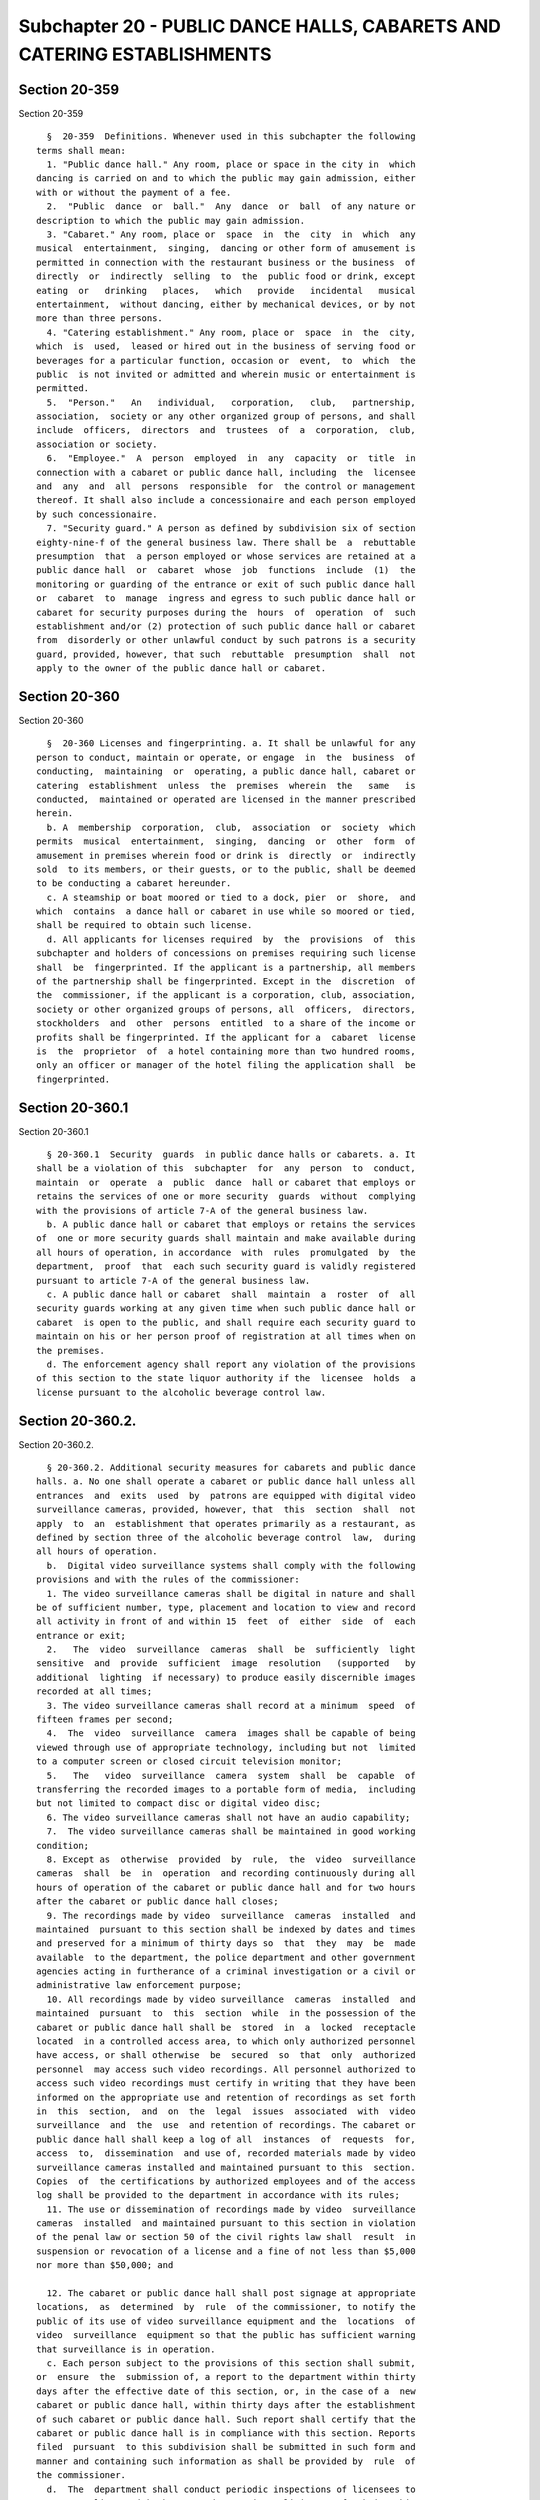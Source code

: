 Subchapter 20 - PUBLIC DANCE HALLS, CABARETS AND CATERING ESTABLISHMENTS
========================================================================

Section 20-359
--------------

Section 20-359 ::    
        
     
        §  20-359  Definitions. Whenever used in this subchapter the following
      terms shall mean:
        1. "Public dance hall." Any room, place or space in the city in  which
      dancing is carried on and to which the public may gain admission, either
      with or without the payment of a fee.
        2.  "Public  dance  or  ball."  Any  dance  or  ball  of any nature or
      description to which the public may gain admission.
        3. "Cabaret." Any room, place or  space  in  the  city  in  which  any
      musical  entertainment,  singing,  dancing or other form of amusement is
      permitted in connection with the restaurant business or the business  of
      directly  or  indirectly  selling  to  the  public food or drink, except
      eating  or   drinking   places,   which   provide   incidental   musical
      entertainment,  without dancing, either by mechanical devices, or by not
      more than three persons.
        4. "Catering establishment." Any room, place or  space  in  the  city,
      which  is  used,  leased or hired out in the business of serving food or
      beverages for a particular function, occasion or  event,  to  which  the
      public  is not invited or admitted and wherein music or entertainment is
      permitted.
        5.  "Person."   An   individual,   corporation,   club,   partnership,
      association,  society or any other organized group of persons, and shall
      include  officers,  directors  and  trustees  of  a  corporation,  club,
      association or society.
        6.  "Employee."  A  person  employed  in  any  capacity  or  title  in
      connection with a cabaret or public dance hall, including  the  licensee
      and  any  and  all  persons  responsible  for  the control or management
      thereof. It shall also include a concessionaire and each person employed
      by such concessionaire.
        7. "Security guard." A person as defined by subdivision six of section
      eighty-nine-f of the general business law. There shall be  a  rebuttable
      presumption  that  a person employed or whose services are retained at a
      public dance hall  or  cabaret  whose  job  functions  include  (1)  the
      monitoring or guarding of the entrance or exit of such public dance hall
      or  cabaret  to  manage  ingress and egress to such public dance hall or
      cabaret for security purposes during the  hours  of  operation  of  such
      establishment and/or (2) protection of such public dance hall or cabaret
      from  disorderly or other unlawful conduct by such patrons is a security
      guard, provided, however, that such  rebuttable  presumption  shall  not
      apply to the owner of the public dance hall or cabaret.
    
    
    
    
    
    
    

Section 20-360
--------------

Section 20-360 ::    
        
     
        §  20-360 Licenses and fingerprinting. a. It shall be unlawful for any
      person to conduct, maintain or operate, or engage  in  the  business  of
      conducting,  maintaining  or  operating, a public dance hall, cabaret or
      catering  establishment  unless  the  premises  wherein  the   same   is
      conducted,  maintained or operated are licensed in the manner prescribed
      herein.
        b. A  membership  corporation,  club,  association  or  society  which
      permits  musical  entertainment,  singing,  dancing  or  other  form  of
      amusement in premises wherein food or drink is  directly  or  indirectly
      sold  to its members, or their guests, or to the public, shall be deemed
      to be conducting a cabaret hereunder.
        c. A steamship or boat moored or tied to a dock, pier  or  shore,  and
      which  contains  a dance hall or cabaret in use while so moored or tied,
      shall be required to obtain such license.
        d. All applicants for licenses required  by  the  provisions  of  this
      subchapter and holders of concessions on premises requiring such license
      shall  be  fingerprinted. If the applicant is a partnership, all members
      of the partnership shall be fingerprinted. Except in the  discretion  of
      the  commissioner, if the applicant is a corporation, club, association,
      society or other organized groups of persons, all  officers,  directors,
      stockholders  and  other  persons  entitled  to a share of the income or
      profits shall be fingerprinted. If the applicant for a  cabaret  license
      is  the  proprietor  of  a hotel containing more than two hundred rooms,
      only an officer or manager of the hotel filing the application shall  be
      fingerprinted.
    
    
    
    
    
    
    

Section 20-360.1
----------------

Section 20-360.1 ::    
        
     
        § 20-360.1  Security  guards  in public dance halls or cabarets. a. It
      shall be a violation of this  subchapter  for  any  person  to  conduct,
      maintain  or  operate  a  public  dance  hall or cabaret that employs or
      retains the services of one or more security  guards  without  complying
      with the provisions of article 7-A of the general business law.
        b. A public dance hall or cabaret that employs or retains the services
      of  one or more security guards shall maintain and make available during
      all hours of operation, in accordance  with  rules  promulgated  by  the
      department,  proof  that  each such security guard is validly registered
      pursuant to article 7-A of the general business law.
        c. A public dance hall or cabaret  shall  maintain  a  roster  of  all
      security guards working at any given time when such public dance hall or
      cabaret  is open to the public, and shall require each security guard to
      maintain on his or her person proof of registration at all times when on
      the premises.
        d. The enforcement agency shall report any violation of the provisions
      of this section to the state liquor authority if the  licensee  holds  a
      license pursuant to the alcoholic beverage control law.
    
    
    
    
    
    
    

Section 20-360.2.
-----------------

Section 20-360.2. ::    
        
     
        § 20-360.2. Additional security measures for cabarets and public dance
      halls. a. No one shall operate a cabaret or public dance hall unless all
      entrances  and  exits  used  by  patrons are equipped with digital video
      surveillance cameras, provided, however, that  this  section  shall  not
      apply  to  an  establishment that operates primarily as a restaurant, as
      defined by section three of the alcoholic beverage control  law,  during
      all hours of operation.
        b.  Digital video surveillance systems shall comply with the following
      provisions and with the rules of the commissioner:
        1. The video surveillance cameras shall be digital in nature and shall
      be of sufficient number, type, placement and location to view and record
      all activity in front of and within 15  feet  of  either  side  of  each
      entrance or exit;
        2.   The  video  surveillance  cameras  shall  be  sufficiently  light
      sensitive  and  provide  sufficient  image  resolution   (supported   by
      additional  lighting  if necessary) to produce easily discernible images
      recorded at all times;
        3. The video surveillance cameras shall record at a minimum  speed  of
      fifteen frames per second;
        4.  The  video  surveillance  camera  images shall be capable of being
      viewed through use of appropriate technology, including but not  limited
      to a computer screen or closed circuit television monitor;
        5.   The   video  surveillance  camera  system  shall  be  capable  of
      transferring the recorded images to a portable form of media,  including
      but not limited to compact disc or digital video disc;
        6. The video surveillance cameras shall not have an audio capability;
        7.  The video surveillance cameras shall be maintained in good working
      condition;
        8. Except as  otherwise  provided  by  rule,  the  video  surveillance
      cameras  shall  be  in  operation  and recording continuously during all
      hours of operation of the cabaret or public dance hall and for two hours
      after the cabaret or public dance hall closes;
        9. The recordings made by video  surveillance  cameras  installed  and
      maintained  pursuant to this section shall be indexed by dates and times
      and preserved for a minimum of thirty days so  that  they  may  be  made
      available  to the department, the police department and other government
      agencies acting in furtherance of a criminal investigation or a civil or
      administrative law enforcement purpose;
        10. All recordings made by video surveillance  cameras  installed  and
      maintained  pursuant  to  this  section  while  in the possession of the
      cabaret or public dance hall shall be  stored  in  a  locked  receptacle
      located  in a controlled access area, to which only authorized personnel
      have access, or shall otherwise  be  secured  so  that  only  authorized
      personnel  may access such video recordings. All personnel authorized to
      access such video recordings must certify in writing that they have been
      informed on the appropriate use and retention of recordings as set forth
      in  this  section,  and  on  the  legal  issues  associated  with  video
      surveillance  and  the  use  and retention of recordings. The cabaret or
      public dance hall shall keep a log of all  instances  of  requests  for,
      access  to,  dissemination  and use of, recorded materials made by video
      surveillance cameras installed and maintained pursuant to this  section.
      Copies  of  the certifications by authorized employees and of the access
      log shall be provided to the department in accordance with its rules;
        11. The use or dissemination of recordings made by video  surveillance
      cameras  installed  and maintained pursuant to this section in violation
      of the penal law or section 50 of the civil rights law shall  result  in
      suspension or revocation of a license and a fine of not less than $5,000
      nor more than $50,000; and
    
        12. The cabaret or public dance hall shall post signage at appropriate
      locations,  as  determined  by  rule  of the commissioner, to notify the
      public of its use of video surveillance equipment and the  locations  of
      video  surveillance  equipment so that the public has sufficient warning
      that surveillance is in operation.
        c. Each person subject to the provisions of this section shall submit,
      or  ensure  the  submission of, a report to the department within thirty
      days after the effective date of this section, or, in the case of a  new
      cabaret or public dance hall, within thirty days after the establishment
      of such cabaret or public dance hall. Such report shall certify that the
      cabaret or public dance hall is in compliance with this section. Reports
      filed  pursuant  to this subdivision shall be submitted in such form and
      manner and containing such information as shall be provided by  rule  of
      the commissioner.
        d.  The  department shall conduct periodic inspections of licensees to
      ensure compliance with the use and retention policies set forth in  this
      section.
        e.  The  commissioner  may suspend or revoke a cabaret or public dance
      hall license if the licensee violates the requirements of  this  section
      and,  in  addition,  shall impose a fine of $1,000 for each violation of
      paragraphs nine, ten or twelve of subdivision (b) of this  section,  and
      any  additional  penalties  and fines as required by paragraph eleven of
      subdivision (b) of this section.
    
    
    
    
    
    
    

Section 20-361
--------------

Section 20-361 ::    
        
     
        §  20-361  Issuance  and  renewal  of license. a. The commissioner may
      refuse to issue or renew  a  license  to  an  applicant  only  upon  the
      occurrence of any one or more of the following conditions:
        1.  the  applicant,  licensee, its officers, principals, directors and
      stockholders owning more than ten percent of the  outstanding  stock  of
      the  corporation  have  not  submitted complete and accurate information
      required by the department in connection with:
        (a) an application for a license or renewal thereof;
        (b) an application for the approval of a change of ownership;
        (c) the furnishing of a record of convictions for offenses as provided
      in paragraph five of this subdivision;
        (d) the  furnishing  of  financial  information  and  records  by  the
      applicant,   licensee,   its   officers,   principals,   directors   and
      stockholders owning more than ten percent of the  outstanding  stock  of
      the  corporation  concerning  the source of funds used or intended to be
      used in the operation of the licensed business and the amount  of  total
      funds each such individual has invested in the business;
        2.  the  premises  on  or  in  which  the  licensed  business is to be
      conducted have not been certified as  in  compliance  with  the  health,
      fire,   buildings,   zoning   and  water,  gas  and  electricity  safety
      requirements and standards established by the laws of the city and state
      of New York or any  other  governmental  authority  having  jurisdiction
      thereof;
        3. with respect to a new license application for the premises on or in
      which  the  licensed  business  is  to be conducted, there is no current
      certificate of occupancy to operate a  public  dance  hall,  cabaret  or
      catering establishment;
        4.  the  applicant,  licensee, its officers, principals, directors and
      stockholders have not complied with the regulations  of  the  department
      applicable thereto;
        5.  the  applicant,  licensee, its officers, principals, directors and
      stockholders owning more than ten percent of the  outstanding  stock  of
      the corporation have been convicted of:
        (a)  any of the following offenses and there is a relationship between
      the offense and the conduct of a public dance hall, cabaret or  catering
      establishment:
        (i) an offense within article two hundred of the penal law relating to
      bribery involving public servants;
        (ii) a felony within article two hundred ten of the penal law relating
      to perjury;
        (iii)  an  offense  within article two hundred thirty of the penal law
      relating to prostitution offenses;
        (iv) an offense within article two hundred forty-five of the penal law
      relating to offenses against public sensibilities;
        (v) an offense within section 260.20 of  the  penal  law  relating  to
      unlawfully dealing with a child;
        (b)  any  other offense which is a felony under the laws of this state
      or a crime committed in violation of the laws of any other  jurisdiction
      which if committed in this state would be a felony;
        (c) any offense which is a misdemeanor involving the premises on or in
      which the licensed business is to be conducted.
        6.  the  applicant,  licensee, its officers, principals, directors and
      stockholders owning more than ten percent of the  outstanding  stock  of
      the  corporation  have suffered or permitted the premises on or in which
      the licensed business is to be conducted, through improper or inadequate
      maintenance and supervision, to be used for the commission of any of the
      offenses set forth in paragraph five of this subdivision;
    
        7. the applicant, its officers,  principals,  directors,  stockholders
      owning more than ten percent of the outstanding stock of the corporation
      and  employees thereof at the premises on which the licensed business is
      to be conducted have at least three times been proven to be in violation
      of  the  provisions  of  subchapter one of chapter five of this title of
      this code or of any regulations promulgated thereunder.
        (b) The commissioner shall  not  issue  or  renew  a  license  if  the
      applicant,   licensee,   its   officers,   principals,   directors   and
      stockholders owning more than ten percent of the  outstanding  stock  of
      the  corporation  have  not  paid, within the time permitted by law, any
      fine, penalty or judgment duly imposed in  connection  with  or  arising
      from  the  use,  occupation  or  operation  of the premises on which the
      licensed business is to be conducted.
        (e) Each applicant and licensee shall notify the department in writing
      by registered mail, return receipt requested, within three business days
      of receipt of notice of service of a summons for a violation relating to
      the operation of the business licensed or  to  be  licensed  or  to  the
      premises on or in which the business licensed or to be licensed is to be
      conducted  and  of  a  conviction for any offense set forth in paragraph
      five of subdivision a of this section occurring after the filing date of
      the application for a license or a renewal thereof or  occurring  during
      the term of the license.
        (f)  In  the  manner  prescribed in rule three hundred eighteen of the
      civil practice law and rules, each applicant or licensee shall designate
      an agent, a substitute agent and a successor agent for receiving service
      of process and communications from this department  located  within  the
      city  of  New  York.  Proof  of such designation shall be filed with the
      license application at the department.
    
    
    
    
    
    
    

Section 20-362
--------------

Section 20-362 ::    
        
     
        § 20-362 Exemptions. This subchapter shall not apply to:
        a.  Premises  owned,  occupied  and  used  exclusively by a membership
      corporation, club, society  or  association,  provided  such  membership
      corporation,  club, society or association was in actual existence prior
      to January first, nineteen hundred twenty-six.
        b. Premises owned, occupied  and  used  exclusively  by  a  religious,
      charitable, eleemosynary or educational corporation or institution.
        c.  Premises  licensed  pursuant  to subchapters one and three of this
      chapter.
    
    
    
    
    
    
    

Section 20-363
--------------

Section 20-363 ::    
        
     
        § 20-363 Fees. a. The license herein prescribed shall be issued by the
      commissioner.  Application  for  such  license  shall  be made on a form
      containing such information as may be determined  by  the  commissioner,
      and  shall be certified to by the applicant. The fee for each cabaret or
      public dance hall license shall be as follows:
     
            Capacity                                               Fee
        Up to and including 74 persons............................$300
        75 to 299 persons..........................................400
        300 to 599 persons.........................................455
        600 or more persons........................................500
      for each year or fraction thereof.  The fee for each catering establish-
      ment shall be as follows:
        Up to and including 74 persons............................$200
        75 to 299 persons..........................................270
        300 to 599 persons.........................................400
        600 or more persons........................................535
      for each year or fraction thereof.
     
        b. If additional rooms are  to  be  used  independently  by  the  same
      applicant  in  the  same  premises  as  a  public dance hall, cabaret or
      catering establishment, the applicant shall indicate on the  application
      the  location  of  each  and every room or space which is to be used for
      such purpose. In such cases a separate license  shall  be  required  for
      each  such  additional  independent  room or space, and the fee for each
      such independent additional room or space shall be sixty dollars.
        c. A partial fee in an amount equal to  one-third  of  the  applicable
      license  fee  shall  be paid upon filing of an application for a license
      herein prescribed, in  order  to  defray  the  cost  of  processing  the
      application  and  shall  not  be refundable. The processing fee shall be
      applied against the fee to be paid for the issuance of such  license  as
      provided herein.
    
    
    
    
    
    
    

Section 20-364
--------------

Section 20-364 ::    
        
     
        §  20-364  Posting  of license. Each license issued hereunder shall be
      kept posted at the main entrance of every place licensed hereunder.
    
    
    
    
    
    
    

Section 20-365
--------------

Section 20-365 ::    
        
     
        §  20-365  License  not  transferable.  No  license  issued  under the
      provisions of this subchapter shall be transferred or  assigned  to  any
      person,  or  used  by  any person other than the licensee to whom it was
      issued, nor shall such license be used on any location  other  than  the
      location stated in such license.
    
    
    
    
    
    
    

Section 20-366
--------------

Section 20-366 ::    
        
     
        §  20-366  Changes  in  corporate licenses. If, during the term of the
      licensing period, one or more directors, stockholders or officers  of  a
      corporate  license,  is  substituted or added, such substituted or added
      directors, stockholders or officers shall,  within  five  days  of  such
      substitution  or addition, file with the commissioner an application for
      an approval of the change of directors, stockholders or officers on such
      forms as are prescribed by the commissioner. A waiver of this  provision
      may  be granted in the discretion of the commissioner to any corporation
      with regard to stockholders holding less than ten percent of the  issued
      stock.
    
    
    
    
    
    
    

Section 20-367
--------------

Section 20-367 ::    
        
     
        §  20-367  Places  closed  to  public  within  certain hours. Premises
      licensed hereunder shall not be kept open for business,  nor  shall  the
      public  be  permitted  to  enter or to remain therein, between four ante
      meridian and eight ante meridian; and if the occupant  is  a  membership
      corporation,  club, association, or society, its members or their guests
      shall not be permitted to enter or to remain therein between such hours.
      The commissioner, in his or her  discretion,  may  permit  any  premises
      licensed  hereunder  to  be  open  to  the  public between such hours on
      special occasions. If it appears to the commissioner that the place  for
      which  a  license is sought will be frequented by minors, or if there is
      in the opinion of the commissioner any other good and sufficient  reason
      therefor,  he  or  she  may  grant a license upon the condition that the
      licensed premises shall not  be  open  for  business  between  one  ante
      meridian and eight ante meridian.
    
    
    
    
    
    
    

Section 20-368
--------------

Section 20-368 ::    
        
     
        §  20-368  Rules and regulations. a. The commissioner is authorized to
      adopt such reasonable rules and  regulations  as  he  or  she  may  deem
      necessary  for  the proper control, operation, and supervision of public
      dance halls, cabarets and catering establishments.
        b. Upon request of a patron  or  guest  of  a  public  dance  hall  or
      cabaret,  such patron or guest shall be furnished with a clearly printed
      menu or other written list that itemizes the prices charged for food and
      drink sold before he or she is served, or, in the  alternative,  one  or
      more  signs  reciting  such itemized prices may be placed in conspicuous
      locations within the premises so as to  be  readily  observable  to  all
      patrons and guests.
    
    
    
    
    
    
    

Section 20-369
--------------

Section 20-369 ::    
        
     
        § 20-369 Suspension and revocation of license. a. The commissioner may
      suspend  or  revoke a license for conduct of the licensee, its officers,
      principals,  directors,  agents  or  employees  or  in  a  closely  held
      corporation,  stockholders that would constitute grounds for denying the
      issuance of renewal of a license pursuant  to  section  20-361  of  this
      code.
        b.  The  commissioner  may suspend or revoke a cabaret or public dance
      hall license if  the  licensee  violates  the  requirements  of  section
      20-360.1  of  this  subchapter, provided, however, that the commissioner
      shall suspend or revoke a cabaret or public dance hall license upon  the
      third violation by the licensee within two years of the first violation.
        c. Upon application to the commissioner and prior to the reinstatement
      or  reissuance of a suspended or revoked license, the licensee, with the
      commissioner's approval, shall, upon payment of the fee as specified  in
      section 20-362 of this code, be permitted to operate for six months on a
      probationary  license.  At the end of such six month period, the license
      shall be reinstated or reissued unless the commissioner finds  that  the
      licensee,  its  officers, principals, directors, agents or employees or,
      in a closely held corporation, stockholders,  have  engaged  in  conduct
      that  would  constitute grounds for denying the issuance or renewal of a
      license pursuant to section 20-361 of this code. Upon a finding of  such
      conduct  the  probationary  license  shall  be  revoked and shall not be
      reissued for a period of one year.
    
    
    
    
    
    
    

Section 20-370.
---------------

Section 20-370. ::    
        
     
        §  20-370. Independent monitoring required. The commissioner may, with
      the consent of the licensee, require in lieu of suspension or revocation
      of a license pursuant to section 20-369 of this code  upon  the  grounds
      delineated  in sections 20-361, 20-360.1 or 20-360.2 of this code, or as
      a condition of license renewal upon the occurrence of one or more of the
      conditions provided in section 20-361 of this code,  that  the  licensee
      enter  into  a contract with an independent monitor approved or selected
      by the police commissioner. Such contract, the cost of  which  shall  be
      paid  by  the  licensee,  shall  provide  that  the  monitor  review the
      activities of the licensee with respect  to  the  licensee's  compliance
      with  the provisions of this subchapter, other applicable federal, state
      and local laws and such other matters as the department shall  determine
      by  rule,  and  shall  recommend  to  the licensee steps it can take and
      practices it can implement to ensure compliance  with  such  provisions,
      rules  and  laws, which may include, but need not be limited to, the use
      of identification scanners at all entrances and additional training  for
      employees  concerning safety issues, conflict management and/or laws and
      liabilities associated with the illegal service of alcoholic  beverages.
      The  contract shall provide further that the monitor report the findings
      of such monitoring, including the extent to which the cabaret or  public
      dance  hall  has  complied  with  the  monitor's recommendations, to the
      department and to  the  police  commissioner  on  a  regular  basis,  as
      determined by rule of the commissioner.
    
    
    
    
    
    
    

Section 20-370.1.
-----------------

Section 20-370.1. ::    
        
     
        §   20-370.1.   Reporting   by  the  department  regarding  monitoring
      contracts.  The department shall submit to the city council on an annual
      basis a report listing all monitoring contracts entered into pursuant to
      section 20-370 of the administrative code of the city of New York, which
      report shall include: (1) the reason for each monitoring agreement;  (2)
      the   length  of  the  initial  monitoring  period  in  each  monitoring
      agreement; and (3) the length of any extension of a monitoring agreement
      and the reasons for such extension.
    
    
    
    
    
    
    

Section 20-370.2.
-----------------

Section 20-370.2. ::    
        
     
        § 20-370.2. Reporting by licensees of substantiated violations against
      cabarets  and  public  dance  halls.  Licensees  who  are  convicted  or
      otherwise found liable  for  violation  of  any  of  the  provisions  of
      sections  20-361, 20-360.1 or 20-360.2 that would constitute grounds for
      denying the issuance or renewal of a license shall within  ten  days  of
      such  conviction  or  finding  report  such conviction or finding to the
      department in a form and manner and containing such information as shall
      be provided by rule of the commissioner.
    
    
    
    
    
    
    

